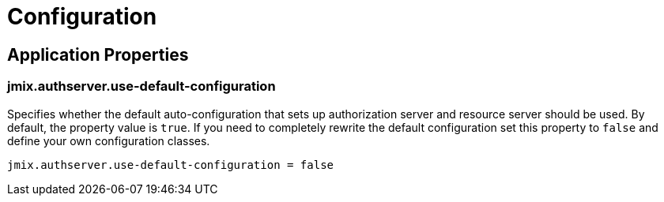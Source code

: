 = Configuration

[[application-properties]]
== Application Properties

[[jmix.authserver.use-default-configuration]]
=== jmix.authserver.use-default-configuration

Specifies whether the default auto-configuration that sets up authorization server and resource server should be used. By default, the property value is `true`. If you need to completely rewrite the default configuration set this property to `false` and define your own configuration classes.

[source,properties]
----
jmix.authserver.use-default-configuration = false
----